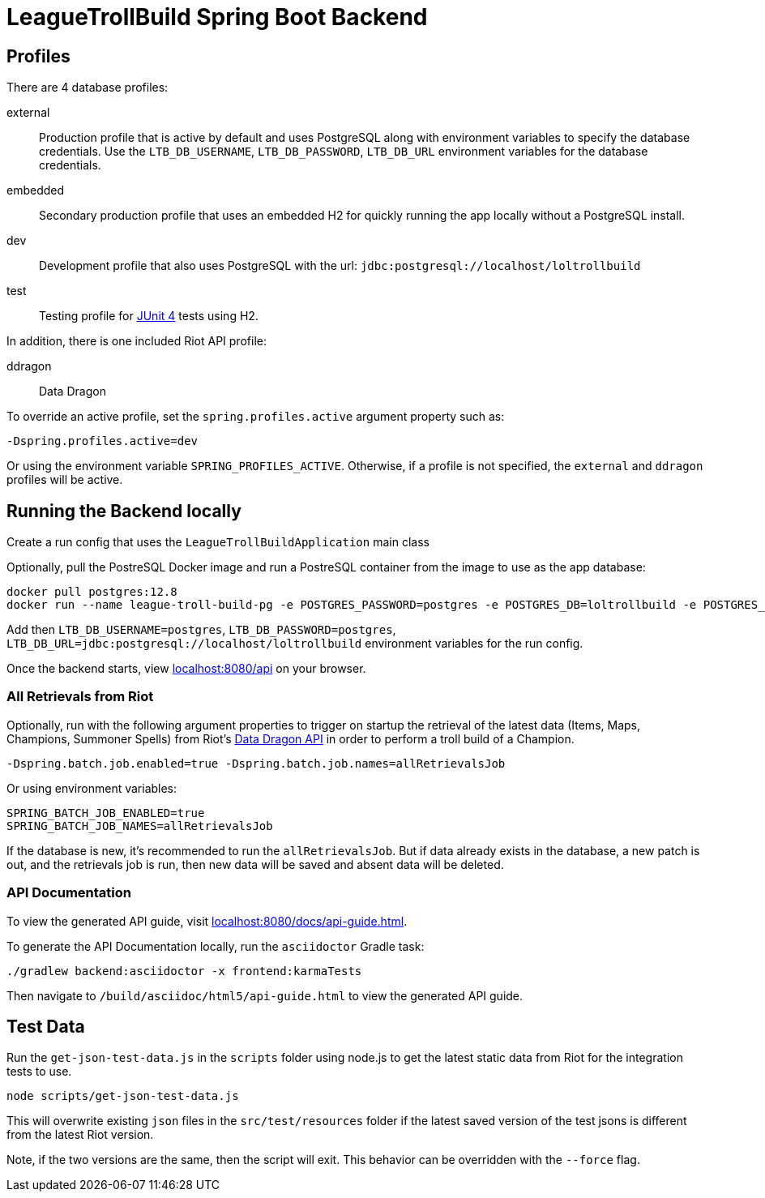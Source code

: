 = LeagueTrollBuild Spring Boot Backend

== Profiles
There are 4 database profiles:

external::
Production profile that is active by default and uses PostgreSQL along with environment variables to specify the
database credentials. Use the `LTB_DB_USERNAME`, `LTB_DB_PASSWORD`, `LTB_DB_URL` environment variables for the database credentials.

embedded::
Secondary production profile that uses an embedded H2 for quickly running the app locally without a PostgreSQL install.

dev::
Development profile that also uses PostgreSQL with the url: `jdbc:postgresql://localhost/loltrollbuild`

test::
Testing profile for https://github.com/junit-team/junit[JUnit 4] tests using H2.

In addition, there is one included Riot API profile:

ddragon::
Data Dragon

To override an active profile, set the `spring.profiles.active` argument property such as:

 -Dspring.profiles.active=dev

Or using the environment variable `SPRING_PROFILES_ACTIVE`. Otherwise, if a profile is not specified, the `external`
and `ddragon` profiles will be active.

== Running the Backend locally
Create a run config that uses the `LeagueTrollBuildApplication` main class

Optionally, pull the PostreSQL Docker image and run a PostreSQL container from the image to use as the app database:

  docker pull postgres:12.8
  docker run --name league-troll-build-pg -e POSTGRES_PASSWORD=postgres -e POSTGRES_DB=loltrollbuild -e POSTGRES_USER=postgres -p 5432:5432 -d postgres:12.8

Add then `LTB_DB_USERNAME=postgres`, `LTB_DB_PASSWORD=postgres`, `LTB_DB_URL=jdbc:postgresql://localhost/loltrollbuild` environment variables for the run config.

Once the backend starts, view http://localhost:8080/api[localhost:8080/api] on your browser.

=== All Retrievals from Riot
Optionally, run with the following argument properties to trigger on startup the retrieval of the latest data (Items,
Maps, Champions, Summoner Spells) from Riot's https://developer.riotgames.com/static-data.html[Data Dragon API] in
order to perform a troll build of a Champion.

  -Dspring.batch.job.enabled=true -Dspring.batch.job.names=allRetrievalsJob

Or using environment variables:

  SPRING_BATCH_JOB_ENABLED=true
  SPRING_BATCH_JOB_NAMES=allRetrievalsJob

If the database is new, it's recommended to run the `allRetrievalsJob`. But if data already exists in the database, a new
patch is out, and the retrievals job is run, then new data will be saved and absent data will be deleted.

=== API Documentation
To view the generated API guide, visit http://localhost:8080/docs/api-guide.html[localhost:8080/docs/api-guide.html].

To generate the API Documentation locally, run the `asciidoctor` Gradle task:

  ./gradlew backend:asciidoctor -x frontend:karmaTests

Then navigate to `/build/asciidoc/html5/api-guide.html` to view the generated API guide.

== Test Data
Run the `get-json-test-data.js` in the `scripts` folder using node.js to get the latest static data from Riot for the integration tests to use.

  node scripts/get-json-test-data.js

This will overwrite existing `json` files in the `src/test/resources` folder if the latest saved version of the test jsons
is different from the latest Riot version.

Note, if the two versions are the same, then the script will exit.
This behavior can be overridden with the `--force` flag.
